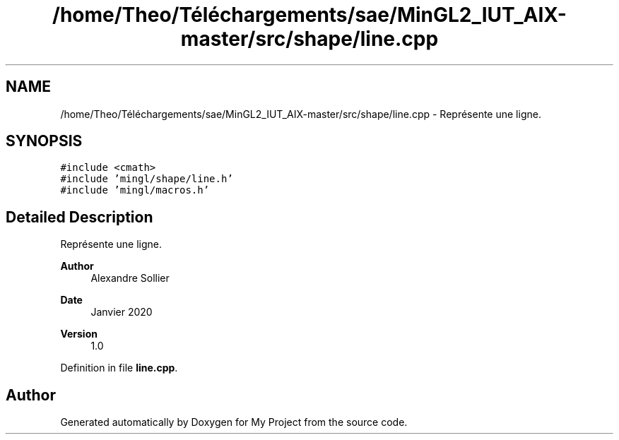 .TH "/home/Theo/Téléchargements/sae/MinGL2_IUT_AIX-master/src/shape/line.cpp" 3 "Sun Jan 12 2025" "My Project" \" -*- nroff -*-
.ad l
.nh
.SH NAME
/home/Theo/Téléchargements/sae/MinGL2_IUT_AIX-master/src/shape/line.cpp \- Représente une ligne\&.  

.SH SYNOPSIS
.br
.PP
\fC#include <cmath>\fP
.br
\fC#include 'mingl/shape/line\&.h'\fP
.br
\fC#include 'mingl/macros\&.h'\fP
.br

.SH "Detailed Description"
.PP 
Représente une ligne\&. 


.PP
\fBAuthor\fP
.RS 4
Alexandre Sollier 
.RE
.PP
\fBDate\fP
.RS 4
Janvier 2020 
.RE
.PP
\fBVersion\fP
.RS 4
1\&.0 
.RE
.PP

.PP
Definition in file \fBline\&.cpp\fP\&.
.SH "Author"
.PP 
Generated automatically by Doxygen for My Project from the source code\&.
